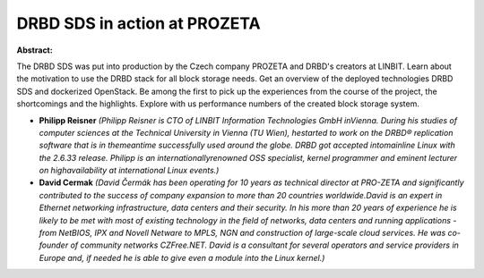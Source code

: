 DRBD SDS in action at PROZETA
~~~~~~~~~~~~~~~~~~~~~~~~~~~~~

**Abstract:**

The DRBD SDS was put into production by the Czech company PROZETA and DRBD's creators at LINBIT. Learn about the motivation to use the DRBD stack for all block storage needs. Get an overview of the deployed technologies DRBD SDS and dockerized OpenStack. Be among the first to pick up the experiences from the course of the project, the shortcomings and the highlights. Explore with us performance numbers of the created block storage system.  


* **Philipp Reisner** *(Philipp Reisner is CTO of LINBIT Information Technologies GmbH inVienna. During his studies of computer sciences at the Technical University in Vienna (TU Wien), hestarted to work on the DRBD® replication software that is in themeantime successfully used around the globe. DRBD got accepted intomainline Linux with the 2.6.33 release. Philipp is an internationallyrenowned OSS specialist, kernel programmer and eminent lecturer on highavailability at international Linux events.)*

* **David Cermak** *(David Čermák has been operating for 10 years as technical director at PRO-ZETA and significantly contributed to the success of company expansion to more than 20 countries worldwide.David is an expert in Ethernet networking infrastructure, data centers and their security. In his more than 20 years of experience he is likely to be met with most of existing technology in the field of networks, data centers and running applications - from NetBIOS, IPX and Novell Netware to MPLS, NGN and construction of large-scale cloud services. He was co-founder of community networks CZFree.NET. David is a consultant for several operators and service providers in Europe and, if needed he is able to give even a module into the Linux kernel.)*
